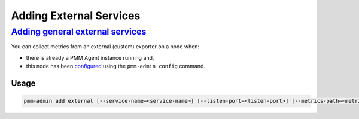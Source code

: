 

########################
Adding External Services
########################

.. _pmm-admin-add-external-services:

******************************************************************************************
`Adding general external services <client-external.html#pmm-admin-add-external-services>`_
******************************************************************************************

You can collect metrics from an external (custom) exporter on a node when:

- there is already a PMM Agent instance running and,

- this node has been `configured <https://www.percona.com/doc/percona-monitoring-and-management/2.x/manage/client-config.html#deploy-pmm-client-server-connecting>`_ using the ``pmm-admin config`` command.

=====
Usage
=====

.. code-block:: bash

   pmm-admin add external [--service-name=<service-name>] [--listen-port=<listen-port>] [--metrics-path=<metrics-path>] [--scheme=<scheme>]
